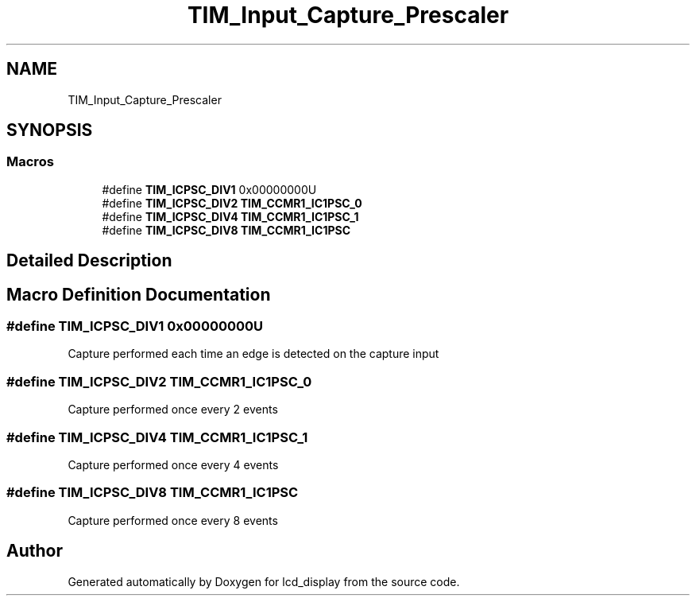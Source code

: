 .TH "TIM_Input_Capture_Prescaler" 3 "Thu Oct 29 2020" "lcd_display" \" -*- nroff -*-
.ad l
.nh
.SH NAME
TIM_Input_Capture_Prescaler
.SH SYNOPSIS
.br
.PP
.SS "Macros"

.in +1c
.ti -1c
.RI "#define \fBTIM_ICPSC_DIV1\fP   0x00000000U"
.br
.ti -1c
.RI "#define \fBTIM_ICPSC_DIV2\fP   \fBTIM_CCMR1_IC1PSC_0\fP"
.br
.ti -1c
.RI "#define \fBTIM_ICPSC_DIV4\fP   \fBTIM_CCMR1_IC1PSC_1\fP"
.br
.ti -1c
.RI "#define \fBTIM_ICPSC_DIV8\fP   \fBTIM_CCMR1_IC1PSC\fP"
.br
.in -1c
.SH "Detailed Description"
.PP 

.SH "Macro Definition Documentation"
.PP 
.SS "#define TIM_ICPSC_DIV1   0x00000000U"
Capture performed each time an edge is detected on the capture input 
.SS "#define TIM_ICPSC_DIV2   \fBTIM_CCMR1_IC1PSC_0\fP"
Capture performed once every 2 events 
.br
 
.SS "#define TIM_ICPSC_DIV4   \fBTIM_CCMR1_IC1PSC_1\fP"
Capture performed once every 4 events 
.br
 
.SS "#define TIM_ICPSC_DIV8   \fBTIM_CCMR1_IC1PSC\fP"
Capture performed once every 8 events 
.br
 
.SH "Author"
.PP 
Generated automatically by Doxygen for lcd_display from the source code\&.
